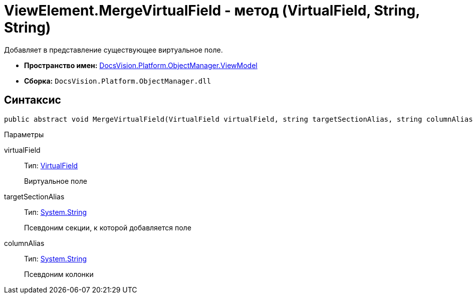 = ViewElement.MergeVirtualField - метод (VirtualField, String, String)

Добавляет в представление существующее виртуальное поле.

* *Пространство имен:* xref:api/DocsVision/Platform/ObjectManager/ViewModel/ViewModel_NS.adoc[DocsVision.Platform.ObjectManager.ViewModel]
* *Сборка:* `DocsVision.Platform.ObjectManager.dll`

== Синтаксис

[source,csharp]
----
public abstract void MergeVirtualField(VirtualField virtualField, string targetSectionAlias, string columnAlias)
----

Параметры

virtualField::
Тип: xref:api/DocsVision/Platform/ObjectManager/ViewModel/VirtualField_CL.adoc[VirtualField]
+
Виртуальное поле
targetSectionAlias::
Тип: http://msdn.microsoft.com/ru-ru/library/system.string.aspx[System.String]
+
Псевдоним секции, к которой добавляется поле
columnAlias::
Тип: http://msdn.microsoft.com/ru-ru/library/system.string.aspx[System.String]
+
Псевдоним колонки
